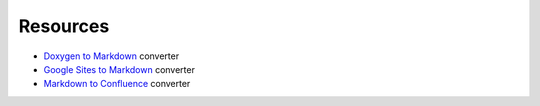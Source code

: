===========
Resources
===========

..
  * Copyright (c) 2018, salesforce.com, inc.
  * All rights reserved.
  * SPDX-License-Identifier: BSD-3-Clause
  * For full license text, see the LICENSE file in the repo root or https://opensource.org/licenses/BSD-3-Clause

- `Doxygen to Markdown`_ converter
- `Google Sites to Markdown`_ converter
- `Markdown to Confluence`_ converter

.. _Doxygen to Markdown: https://github.com/sourcey/moxygen
.. _Google Sites to Markdown: https://github.com/PureDarwin/googlesites2markdown
.. _Markdown to Confluence: https://github.com/RittmanMead/md_to_conf
